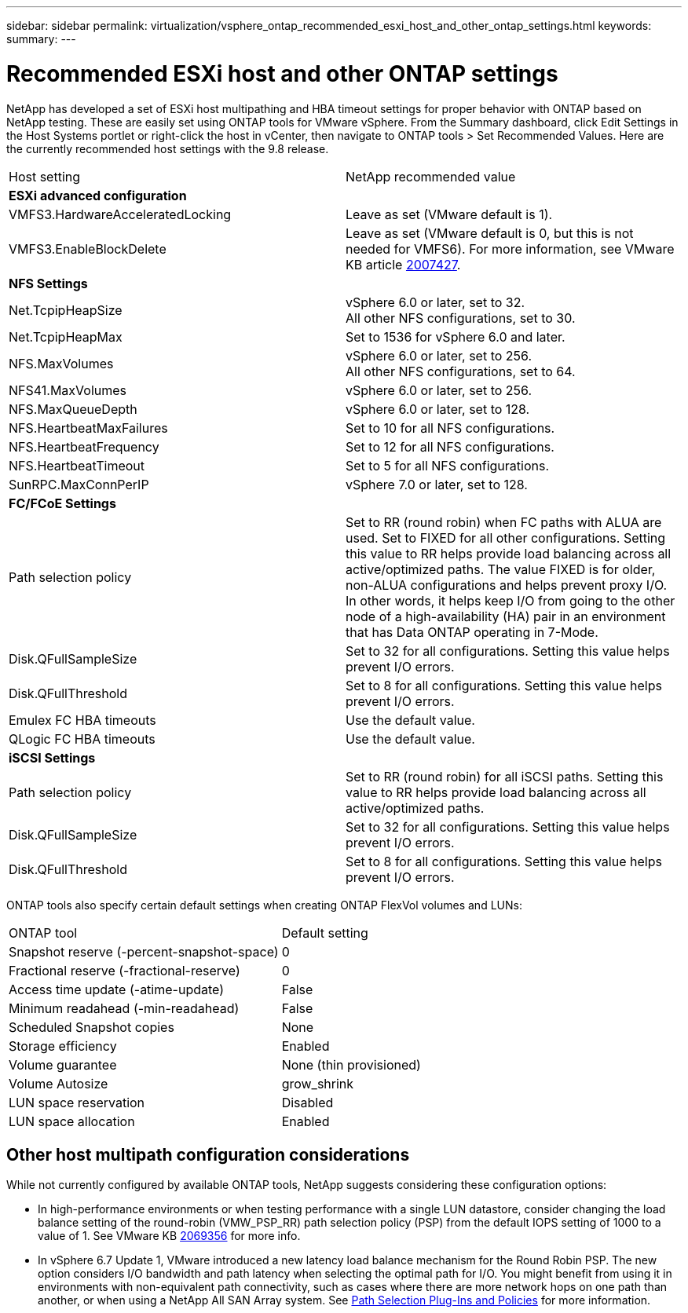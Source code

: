 ---
sidebar: sidebar
permalink: virtualization/vsphere_ontap_recommended_esxi_host_and_other_ontap_settings.html
keywords:
summary:
---

= Recommended ESXi host and other ONTAP settings
:hardbreaks:
:nofooter:
:icons: font
:linkattrs:
:imagesdir: ./../media/

//
// This file was created with NDAC Version 2.0 (August 17, 2020)
//
// 2021-02-16 10:32:05.390906
//

NetApp has developed a set of ESXi host multipathing and HBA timeout settings for proper behavior with ONTAP based on NetApp testing. These are easily set using ONTAP tools for VMware vSphere. From the Summary dashboard, click Edit Settings in the Host Systems portlet or right-click the host in vCenter, then navigate to ONTAP tools > Set Recommended Values. Here are the currently recommended host settings with the 9.8 release.

|===
|Host setting |NetApp recommended value
|*ESXi advanced configuration* |
|VMFS3.HardwareAcceleratedLocking
|Leave as set (VMware default is 1).
|VMFS3.EnableBlockDelete
|Leave as set (VMware default is 0, but this is not needed for VMFS6). For more information, see VMware KB article link:https://kb.vmware.com/selfservice/microsites/search.do?language=en_US&cmd=displayKC&externalId=2007427[2007427^].
|*NFS Settings*
|
|Net.TcpipHeapSize
|vSphere 6.0 or later, set to 32.
All other NFS configurations, set to 30.
|Net.TcpipHeapMax
|Set to 1536 for vSphere 6.0 and later.
|NFS.MaxVolumes
|vSphere 6.0 or later, set to 256.
All other NFS configurations, set to 64.
|NFS41.MaxVolumes
|vSphere 6.0 or later, set to 256.
|NFS.MaxQueueDepth
|vSphere 6.0 or later, set to 128.
|NFS.HeartbeatMaxFailures
|Set to 10 for all NFS configurations.
|NFS.HeartbeatFrequency
|Set to 12 for all NFS configurations.
|NFS.HeartbeatTimeout
|Set to 5 for all NFS configurations.
|SunRPC.MaxConnPerIP
|vSphere 7.0 or later, set to 128.
|*FC/FCoE Settings*
|
|Path selection policy
|Set to RR (round robin) when FC paths with ALUA are used. Set to FIXED for all other configurations. Setting this value to RR helps provide load balancing across all active/optimized paths. The value FIXED is for older, non-ALUA configurations and helps prevent proxy I/O. In other words, it helps keep I/O from going to the other node of a high-availability (HA) pair in an environment that has Data ONTAP operating in 7-Mode.
|Disk.QFullSampleSize
|Set to 32 for all configurations. Setting this value helps prevent I/O errors.
|Disk.QFullThreshold
|Set to 8 for all configurations. Setting this value helps prevent I/O errors.
|Emulex FC HBA timeouts
|Use the default value.
|QLogic FC HBA timeouts
|Use the default value.
|*iSCSI Settings*
|
|Path selection policy
|Set to RR (round robin) for all iSCSI paths. Setting this value to RR helps provide load balancing across all active/optimized paths.
|Disk.QFullSampleSize
|Set to 32 for all configurations. Setting this value helps prevent I/O errors.
|Disk.QFullThreshold
|Set to 8 for all configurations. Setting this value helps prevent I/O errors.
|===

ONTAP tools also specify certain default settings when creating ONTAP FlexVol volumes and LUNs:

|===
|ONTAP tool |Default setting
|Snapshot reserve (-percent-snapshot-space)
|0
|Fractional reserve (-fractional-reserve)
|0
|Access time update (-atime-update)
|False
|Minimum readahead (-min-readahead)
|False
|Scheduled Snapshot copies
|None
|Storage efficiency
|Enabled
|Volume guarantee
|None (thin provisioned)
|Volume Autosize
|grow_shrink
|LUN space reservation
|Disabled
|LUN space allocation
|Enabled
|===

== Other host multipath configuration considerations

While not currently configured by available ONTAP tools, NetApp suggests considering these configuration options:

* In high-performance environments or when testing performance with a single LUN datastore, consider changing the load balance setting of the round-robin (VMW_PSP_RR) path selection policy (PSP) from the default IOPS setting of 1000 to a value of 1. See VMware KB https://kb.vmware.com/s/article/2069356[2069356^] for more info.
* In vSphere 6.7 Update 1, VMware introduced a new latency load balance mechanism for the Round Robin PSP. The new option considers I/O bandwidth and path latency when selecting the optimal path for I/O. You might benefit from using it in environments with non-equivalent path connectivity, such as cases where there are more network hops on one path than another, or when using a NetApp All SAN Array system. See https://docs.vmware.com/en/VMware-vSphere/7.0/com.vmware.vsphere.storage.doc/GUID-B7AD0CA0-CBE2-4DB4-A22C-AD323226A257.html?hWord=N4IghgNiBcIA4Gc4AIJgC4FMB2BjAniAL5A[Path Selection Plug-Ins and Policies^] for more information.
